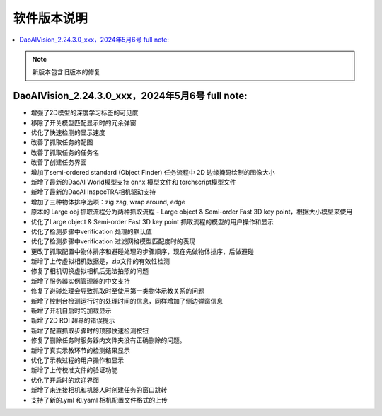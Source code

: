 软件版本说明
===============

.. contents::
    :local:

.. note::
    新版本包含旧版本的修复

DaoAIVision_2.24.3.0_xxx，2024年5月6号 full note: 
--------------------------------------------------

- 增强了2D模型的深度学习标签的可见度
- 移除了开关模型匹配显示时的冗余弹窗
- 优化了快速检测的显示速度
- 改善了抓取任务的配图
- 改善了抓取任务的任务名
- 改善了创建任务界面
- 增加了semi-ordered standard (Object Finder) 任务流程中 2D 边缘掩码绘制的图像大小
- 新增了最新的DaoAI World模型支持 onnx 模型文件和 torchscript模型文件
- 新增了最新的DaoAI InspecTRA相机驱动支持
- 增加了三种物体排序选项：zig zag, wrap around, edge
- 原本的 Large obj 抓取流程分为两种抓取流程 - Large object & Semi-order Fast 3D key point，根据大小模型来使用
- 优化了Large object & Semi-order Fast 3D key point 抓取流程的模型的用户操作和显示
- 优化了检测步骤中verification 处理的默认值
- 优化了检测步骤中verification 过滤网格模型匹配度时的表现
- 更改了抓取配置中物体排序和避碰处理的步骤顺序，现在先做物体排序，后做避碰
- 新增了上传虚拟相机数据是，zip文件的有效性检测
- 修复了相机切换虚拟相机后无法拍照的问题
- 新增了服务器实例管理器的中文支持
- 修复了避碰处理会导致抓取时至使用第一类物体示教关系的问题
- 新增了控制台检测运行时的处理时间的信息，同样增加了侧边弹窗信息
- 新增了开机自启时的加载显示
- 新增了2D ROI 超界的错误提示
- 新增了配置抓取步骤时的顶部快速检测按钮
- 修复了删除任务时服务器内文件夹没有正确删除的问题。
- 新增了真实示教环节的检测结果显示
- 优化了示教过程的用户操作和显示
- 新增了上传校准文件的验证功能
- 优化了开启时的欢迎界面
- 新增了未连接相机和机器人时创建任务的窗口跳转
- 支持了新的.yml 和.yaml 相机配置文件格式的上传